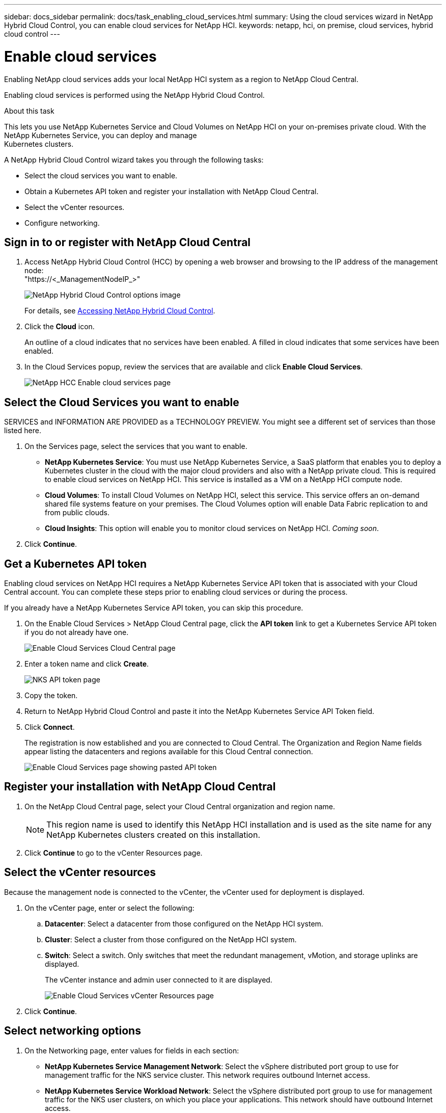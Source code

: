 ---
sidebar: docs_sidebar
permalink: docs/task_enabling_cloud_services.html
summary: Using the cloud services wizard in NetApp Hybrid Cloud Control, you can enable cloud services for NetApp HCI.
keywords: netapp, hci, on premise, cloud services, hybrid cloud control
---

= Enable cloud services
:hardbreaks:
:nofooter:
:icons: font
:linkattrs:
:imagesdir: ../media/

[.lead]
Enabling NetApp cloud services adds your local NetApp HCI system as a region to NetApp Cloud Central.

Enabling cloud services is performed using the NetApp Hybrid Cloud Control.

.About this task
This lets you use NetApp Kubernetes Service and Cloud Volumes on NetApp HCI on your on-premises private cloud. With the NetApp Kubernetes Service, you can deploy and manage
Kubernetes clusters.

A NetApp Hybrid Cloud Control wizard takes you through the following tasks:

* Select the cloud services you want to enable.
* Obtain a Kubernetes API token and register your installation with NetApp Cloud Central.
*	Select the vCenter resources.
*	Configure networking.

== Sign in to or register with NetApp Cloud Central

. Access NetApp Hybrid Cloud Control (HCC) by opening a web browser and browsing to the IP address of the management node:
"https://<_ManagementNodeIP_>"
+
image::hcc_topbar.png[NetApp Hybrid Cloud Control options image]
+
For details, see http://docs.netapp.com/hci/topic/com.netapp.doc.hci-ude-170/GUID-6FC998B8-C6D4-48CF-A1A4-A762CC19092C.html[Accessing NetApp Hybrid Cloud Control^].

. Click the *Cloud* icon.
+
An outline of a cloud indicates that no services have been enabled. A filled in cloud indicates that some services have been enabled.
. In the Cloud Services popup, review the services that are available and click *Enable Cloud Services*.
+
image::hcc_enablecloudservices_Services_2.2.png[NetApp HCC Enable cloud services page]


== Select the Cloud Services you want to enable
SERVICES and INFORMATION ARE PROVIDED as a TECHNOLOGY PREVIEW. You might see a different set of services than those listed here.

. On the Services page, select the services that you want to enable.
* *NetApp Kubernetes Service*: You must use NetApp Kubernetes Service, a SaaS platform that enables you to deploy a Kubernetes cluster in the cloud with the major cloud providers and also with a NetApp private cloud. This is required to enable cloud services on NetApp HCI. This service is installed as a VM on a NetApp HCI compute node.
* *Cloud Volumes*: To install Cloud Volumes on NetApp HCI, select this service. This service offers an on-demand shared file systems feature on your premises. The Cloud Volumes option will enable Data Fabric replication to and from public clouds.
* *Cloud Insights*: This option will enable you to monitor cloud services on NetApp HCI. _Coming soon_.

. Click *Continue*.


== Get a Kubernetes API token
Enabling cloud services on NetApp HCI requires a NetApp Kubernetes Service API token that is associated with your Cloud Central account. You can complete these steps prior to enabling cloud services or during the process.

If you already have a NetApp Kubernetes Service API token, you can skip this procedure.

. On the Enable Cloud Services > NetApp Cloud Central page, click the *API token* link to get a Kubernetes Service API token if you do not already have one.
+
image::hcc_enablecloudservices_cloudcentral.png[Enable Cloud Services Cloud Central page]
. Enter a token name and click *Create*.
+
image::nks_api_token_copy.png[NKS API token page]

. Copy the token.
. Return to NetApp Hybrid Cloud Control and paste it into the NetApp Kubernetes Service API Token field.

. Click *Connect*.
+
The registration is now established and you are connected to Cloud Central. The Organization and Region Name fields appear listing the datacenters and regions available for this Cloud Central connection.

+
image::hcc_enablecloudservices_cloudcentral_token_entered.png[Enable Cloud Services page showing pasted API token]



== Register your installation with NetApp Cloud Central

. On the NetApp Cloud Central page, select your Cloud Central organization and region name.
+
NOTE: This region name is used to identify this NetApp HCI installation and is used as the site name for any NetApp Kubernetes clusters created on this installation.
. Click *Continue* to go to the vCenter Resources page.

== Select the vCenter resources
Because the management node is connected to the vCenter, the vCenter used for deployment is displayed.

. On the vCenter page, enter or select the following:
.. *Datacenter*:  Select a datacenter from those configured on the NetApp HCI system.
.. *Cluster*: Select a cluster from those configured on the NetApp HCI system.
.. *Switch*: Select a switch. Only switches that meet the redundant management, vMotion, and storage uplinks are displayed.
+
The vCenter instance and admin user connected to it are displayed.
+
image::hcc_enablecloudservices_vcenter.png[Enable Cloud Services vCenter Resources page]
+
. Click *Continue*.


== Select networking options

.	On the Networking page, enter values for fields in each section:
* *NetApp Kubernetes Service Management Network*: Select the vSphere distributed port group to use for management traffic for the NKS service cluster. This network requires outbound Internet access.
*	*NetApp Kubernetes Service Workload Network*: Select the vSphere distributed port group to use for management traffic for the NKS user clusters, on which you place your applications. This network should have outbound Internet access.
*	*NetApp Kubernetes Service Data Network*: Select the vSphere distributed port group to use for persistent volume data traffic for the NKS user clusters. Storage or data networks require jumbo frames.
. Optionally, create a port group for all three NKS networks (management, workload, and data) or continue to create them separately in each section.
. Enter or select data in the fields in each section. Here are some tips. Default IP address, subnet, start and end IPs are provided for the data network.
* *NTP Server*: Enter the IP address or fully qualified domain name for the primary Network Time Protocol (NTP) server for NKS. Required only for the management and workload networks.
* *DNS Server*: Enter the primary DNS server IP address used for cluster communication for NKS. Required only for the management and workload networks.
* *DNS Search Domain*: Enter any additional domain name text for NKS. Required only for the management and workload networks.
* *Port Group*: The wizard provides three recommended NKS port groups and displays them in each section.
* *VLAN ID*: The VLAN must be in one of the port groups that you selected. The VLAN can be the same or different for the management and workload networks; however, the VLAN must be different for the data network.
* *Subnet*: Enter subnet definitions in CIDR format for each type of network traffic in each network, for example, 192.168.1.0/24
* *Default Gateway*: Enter the IP address of the default gateway for each type of network traffic in each section. Required only for the management and workload networks.
* *IP Addresses*: Enter starting and ending IP addresses. You must select a block of continuous IP addresses and they must be in the subnet. For the minimum IP requirements, see link:reference_requirements_beforeyoubegin.html[System requirements before you begin.]

. If you enabled Cloud Volumes on the Services page, the following additional fields appear:
* *Cloud Volumes Management Network*: Enter the IP addresses for managing the Cloud Volumes management VM and its deployed nodes.
* *Cloud Volumes Cluster Network*: Enter network information used by the nodes in the Cloud Volumes cluster to communicate with each other.
* *Cloud Volumes Storage Network*: Enter network information to serve data from Cloud Volumes on NetApp HCI. This will become the network from which you access provisioned cloud volumes.
+
image:hcc_enablecloudservices_networking_with_CV.png[NetApp Hybrid Cloud Control Networking page]

.	Click *Continue*.
.	On the Review page, review your choices by expanding each option. and click *Continue*.

.Result
NetApp HCI cloud services are enabled and the NetApp Hybrid Cloud Control opening page reappears.

Click the cloud icon to see the number of services enabled.
The process can take up to 30 minutes for NKS and 60 minutes for NKS along with Cloud Volumes on NetApp HCI.

NetApp HCI uses the NetApp Kubernetes Service to create a service cluster, which is a Kubernetes cluster that consists of four VMs (one Kubernetes master node and three Kubernetes worker compute nodes).


== After you finish
Next, continue with link:task_NKS_create_cluster.html[Create a Kubernetes clusters] on your NetApp HCI system by using the NetApp Kubernetes Service.

Or, to create cloud volumes, create custom data management workflows, and manage data across volumes, use NetApp Fabric Orchestrator. See link:task_cv_managing.html[Manage data in NetApp Cloud Volumes].

[discrete]
== Top Link
* link:task_deploying_overview.html[Deploying cloud services on NetApp HCI overview]



[discrete]
== Find more information
* https://cloud.netapp.com/home[NetApp Cloud Central^]
* https://docs.netapp.com/us-en/cloud/[NetApp Cloud Documentation^]
